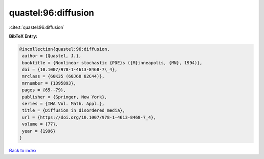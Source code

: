 quastel:96:diffusion
====================

:cite:t:`quastel:96:diffusion`

**BibTeX Entry:**

.. code-block:: bibtex

   @incollection{quastel:96:diffusion,
    author = {Quastel, J.},
    booktitle = {Nonlinear stochastic {PDE}s ({M}inneapolis, {MN}, 1994)},
    doi = {10.1007/978-1-4613-8468-7\_4},
    mrclass = {60K35 (60J60 82C44)},
    mrnumber = {1395893},
    pages = {65--79},
    publisher = {Springer, New York},
    series = {IMA Vol. Math. Appl.},
    title = {Diffusion in disordered media},
    url = {https://doi.org/10.1007/978-1-4613-8468-7_4},
    volume = {77},
    year = {1996}
   }

`Back to index <../By-Cite-Keys.rst>`_
